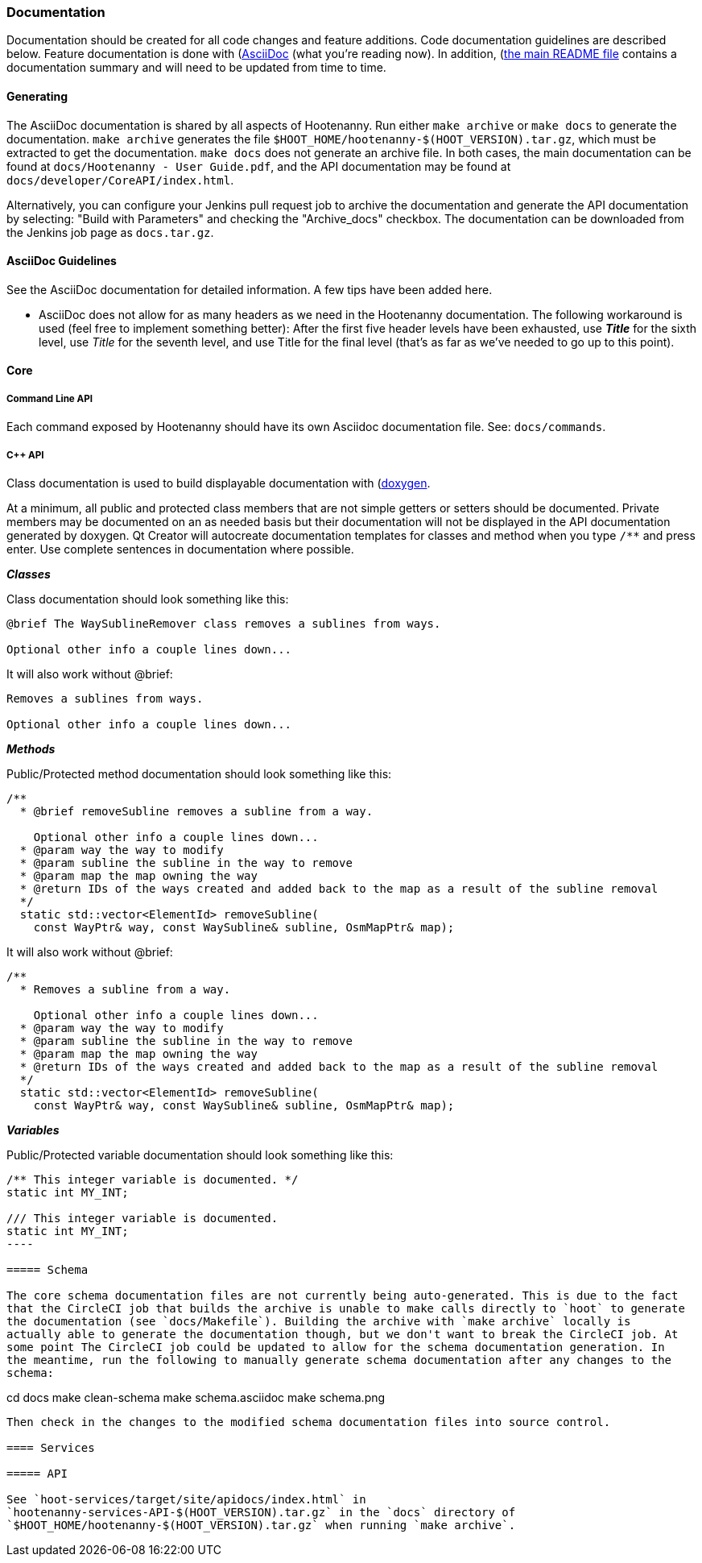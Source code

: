 
=== Documentation

Documentation should be created for all code changes and feature additions. Code documentation 
guidelines are described below. Feature documentation is done with 
(https://asciidoc-py.github.io/)[AsciiDoc] (what you're reading now). In addition,
 (https://github.com/ngageoint/hootenanny/blob/master/README.md)[the main README file] contains a 
 documentation summary and will need to be updated from time to time.

==== Generating

The AsciiDoc documentation is shared by all aspects of Hootenanny. Run either `make archive` or 
`make docs` to generate the documentation. `make archive` generates the file 
`$HOOT_HOME/hootenanny-$(HOOT_VERSION).tar.gz`, which must be extracted to get the documentation.
`make docs` does not generate an archive file. In both cases, the main documentation can be found at 
`docs/Hootenanny - User Guide.pdf`, and the API documentation may be found at 
`docs/developer/CoreAPI/index.html`.

Alternatively, you can configure your Jenkins pull request job to archive the documentation and 
generate the API documentation by selecting: "Build with Parameters" and checking the "Archive_docs" 
checkbox. The documentation can be downloaded from the Jenkins job page as `docs.tar.gz`.

==== AsciiDoc Guidelines

See the AsciiDoc documentation for detailed information. A few tips have been added here.

* AsciiDoc does not allow for as many headers as we need in the Hootenanny documentation. The 
following workaround is used (feel free to implement something better): After the first five header 
levels have been exhausted, use *_Title_* for the sixth level, use _Title_ for the seventh level, 
and use Title for the final level (that's as far as we've needed to go up to this point).

==== Core

===== Command Line API

Each command exposed by Hootenanny should have its own Asciidoc documentation file. See: 
`docs/commands`.

===== C++ API

Class documentation is used to build displayable documentation with 
(https://www.doxygen.nl/index.html)[doxygen].

At a minimum, all public and protected class members that are not simple getters or setters should 
be documented. Private members may be documented on an as needed basis but their documentation will 
not be displayed in the API documentation generated by doxygen. Qt Creator will autocreate 
documentation templates for classes and method when you type `/**` and press enter. Use complete 
sentences in documentation where possible.

*_Classes_*

Class documentation should look something like this:

-----
@brief The WaySublineRemover class removes a sublines from ways.

Optional other info a couple lines down...
-----

It will also work without @brief:

-----
Removes a sublines from ways.

Optional other info a couple lines down...
-----

*_Methods_*

Public/Protected method documentation should look something like this:

-----
/**
  * @brief removeSubline removes a subline from a way.
   
    Optional other info a couple lines down...
  * @param way the way to modify
  * @param subline the subline in the way to remove
  * @param map the map owning the way
  * @return IDs of the ways created and added back to the map as a result of the subline removal
  */
  static std::vector<ElementId> removeSubline(
    const WayPtr& way, const WaySubline& subline, OsmMapPtr& map);
-----

It will also work without @brief:

-----
/**
  * Removes a subline from a way.
   
    Optional other info a couple lines down...
  * @param way the way to modify
  * @param subline the subline in the way to remove
  * @param map the map owning the way
  * @return IDs of the ways created and added back to the map as a result of the subline removal
  */
  static std::vector<ElementId> removeSubline(
    const WayPtr& way, const WaySubline& subline, OsmMapPtr& map);
-----

*_Variables_*

Public/Protected variable documentation should look something like this:
-----
/** This integer variable is documented. */
static int MY_INT;

/// This integer variable is documented.
static int MY_INT;
---- 

===== Schema

The core schema documentation files are not currently being auto-generated. This is due to the fact 
that the CircleCI job that builds the archive is unable to make calls directly to `hoot` to generate 
the documentation (see `docs/Makefile`). Building the archive with `make archive` locally is 
actually able to generate the documentation though, but we don't want to break the CircleCI job. At 
some point The CircleCI job could be updated to allow for the schema documentation generation. In 
the meantime, run the following to manually generate schema documentation after any changes to the 
schema:
-----
cd docs
make clean-schema
make schema.asciidoc
make schema.png
-----

Then check in the changes to the modified schema documentation files into source control.

==== Services

===== API

See `hoot-services/target/site/apidocs/index.html` in 
`hootenanny-services-API-$(HOOT_VERSION).tar.gz` in the `docs` directory of 
`$HOOT_HOME/hootenanny-$(HOOT_VERSION).tar.gz` when running `make archive`.

